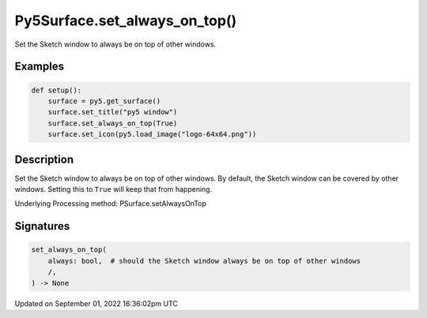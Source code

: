 Py5Surface.set_always_on_top()
==============================

Set the Sketch window to always be on top of other windows.

Examples
--------

.. raw:: html

    <div class="example-table">

.. raw:: html

    <div class="example-row"><div class="example-cell-image">

.. raw:: html

    </div><div class="example-cell-code">

.. code:: python

    def setup():
        surface = py5.get_surface()
        surface.set_title("py5 window")
        surface.set_always_on_top(True)
        surface.set_icon(py5.load_image("logo-64x64.png"))

.. raw:: html

    </div></div>

.. raw:: html

    </div>

Description
-----------

Set the Sketch window to always be on top of other windows. By default, the Sketch window can be covered by other windows. Setting this to ``True`` will keep that from happening.

Underlying Processing method: PSurface.setAlwaysOnTop

Signatures
----------

.. code:: python

    set_always_on_top(
        always: bool,  # should the Sketch window always be on top of other windows
        /,
    ) -> None

Updated on September 01, 2022 16:36:02pm UTC

